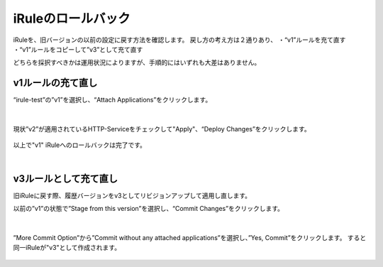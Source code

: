 iRuleのロールバック
======================================

iRuleを、旧バージョンの以前の設定に戻す方法を確認します。
戻し方の考え方は２通りあり、
・“v1”ルールを充て直す
・“v1”ルールをコピーして”v3”として充て直す

どちらを採択すべきかは運用状況によりますが、手順的にはいずれも大差はありません。

v1ルールの充て直し
--------------------------------------

“irule-test”の”v1”を選択し、“Attach Applications”をクリックします。

.. figure:: images/c9-m3-1.png
   :scale: 50%
   :align: center


|
現状”v2”が適用されているHTTP-Serviceをチェックして"Apply"、“Deploy Changes”をクリックします。

.. figure:: images/c9-m3-2.png
   :scale: 50%
   :align: center


以上で"v1" iRuleへのロールバックは完了です。


|
v3ルールとして充て直し
--------------------------------------

旧iRuleに戻す際、履歴バージョンをv3としてリビジョンアップして適用し直します。

以前の”v1”の状態で”Stage from this version”を選択し、“Commit Changes”をクリックします。

.. figure:: images/c9-m3-3.png
   :scale: 50%
   :align: center


|
”More Commit Option”から”Commit without any attached applications”を選択し、”Yes, Commit”をクリックします。
すると同一iRuleが"v3"として作成されます。

.. figure:: images/c9-m3-4.png
   :scale: 50%
   :align: center

